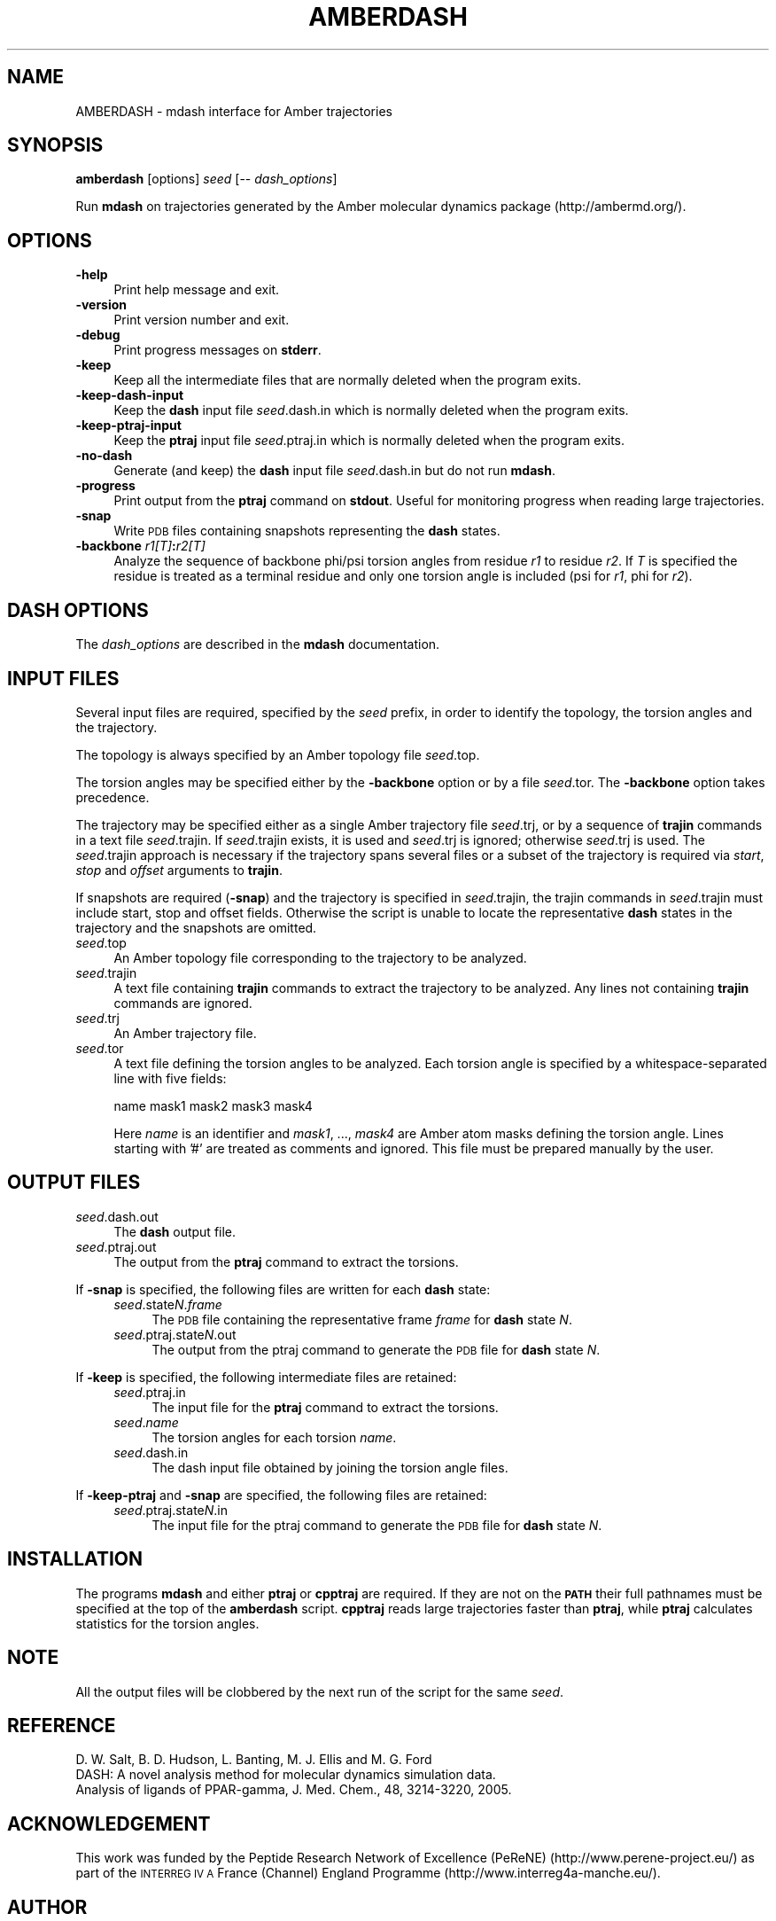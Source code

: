 .\" Automatically generated by Pod::Man 2.27 (Pod::Simple 3.28)
.\"
.\" Standard preamble:
.\" ========================================================================
.de Sp \" Vertical space (when we can't use .PP)
.if t .sp .5v
.if n .sp
..
.de Vb \" Begin verbatim text
.ft CW
.nf
.ne \\$1
..
.de Ve \" End verbatim text
.ft R
.fi
..
.\" Set up some character translations and predefined strings.  \*(-- will
.\" give an unbreakable dash, \*(PI will give pi, \*(L" will give a left
.\" double quote, and \*(R" will give a right double quote.  \*(C+ will
.\" give a nicer C++.  Capital omega is used to do unbreakable dashes and
.\" therefore won't be available.  \*(C` and \*(C' expand to `' in nroff,
.\" nothing in troff, for use with C<>.
.tr \(*W-
.ds C+ C\v'-.1v'\h'-1p'\s-2+\h'-1p'+\s0\v'.1v'\h'-1p'
.ie n \{\
.    ds -- \(*W-
.    ds PI pi
.    if (\n(.H=4u)&(1m=24u) .ds -- \(*W\h'-12u'\(*W\h'-12u'-\" diablo 10 pitch
.    if (\n(.H=4u)&(1m=20u) .ds -- \(*W\h'-12u'\(*W\h'-8u'-\"  diablo 12 pitch
.    ds L" ""
.    ds R" ""
.    ds C` ""
.    ds C' ""
'br\}
.el\{\
.    ds -- \|\(em\|
.    ds PI \(*p
.    ds L" ``
.    ds R" ''
.    ds C`
.    ds C'
'br\}
.\"
.\" Escape single quotes in literal strings from groff's Unicode transform.
.ie \n(.g .ds Aq \(aq
.el       .ds Aq '
.\"
.\" If the F register is turned on, we'll generate index entries on stderr for
.\" titles (.TH), headers (.SH), subsections (.SS), items (.Ip), and index
.\" entries marked with X<> in POD.  Of course, you'll have to process the
.\" output yourself in some meaningful fashion.
.\"
.\" Avoid warning from groff about undefined register 'F'.
.de IX
..
.nr rF 0
.if \n(.g .if rF .nr rF 1
.if (\n(rF:(\n(.g==0)) \{
.    if \nF \{
.        de IX
.        tm Index:\\$1\t\\n%\t"\\$2"
..
.        if !\nF==2 \{
.            nr % 0
.            nr F 2
.        \}
.    \}
.\}
.rr rF
.\"
.\" Accent mark definitions (@(#)ms.acc 1.5 88/02/08 SMI; from UCB 4.2).
.\" Fear.  Run.  Save yourself.  No user-serviceable parts.
.    \" fudge factors for nroff and troff
.if n \{\
.    ds #H 0
.    ds #V .8m
.    ds #F .3m
.    ds #[ \f1
.    ds #] \fP
.\}
.if t \{\
.    ds #H ((1u-(\\\\n(.fu%2u))*.13m)
.    ds #V .6m
.    ds #F 0
.    ds #[ \&
.    ds #] \&
.\}
.    \" simple accents for nroff and troff
.if n \{\
.    ds ' \&
.    ds ` \&
.    ds ^ \&
.    ds , \&
.    ds ~ ~
.    ds /
.\}
.if t \{\
.    ds ' \\k:\h'-(\\n(.wu*8/10-\*(#H)'\'\h"|\\n:u"
.    ds ` \\k:\h'-(\\n(.wu*8/10-\*(#H)'\`\h'|\\n:u'
.    ds ^ \\k:\h'-(\\n(.wu*10/11-\*(#H)'^\h'|\\n:u'
.    ds , \\k:\h'-(\\n(.wu*8/10)',\h'|\\n:u'
.    ds ~ \\k:\h'-(\\n(.wu-\*(#H-.1m)'~\h'|\\n:u'
.    ds / \\k:\h'-(\\n(.wu*8/10-\*(#H)'\z\(sl\h'|\\n:u'
.\}
.    \" troff and (daisy-wheel) nroff accents
.ds : \\k:\h'-(\\n(.wu*8/10-\*(#H+.1m+\*(#F)'\v'-\*(#V'\z.\h'.2m+\*(#F'.\h'|\\n:u'\v'\*(#V'
.ds 8 \h'\*(#H'\(*b\h'-\*(#H'
.ds o \\k:\h'-(\\n(.wu+\w'\(de'u-\*(#H)/2u'\v'-.3n'\*(#[\z\(de\v'.3n'\h'|\\n:u'\*(#]
.ds d- \h'\*(#H'\(pd\h'-\w'~'u'\v'-.25m'\f2\(hy\fP\v'.25m'\h'-\*(#H'
.ds D- D\\k:\h'-\w'D'u'\v'-.11m'\z\(hy\v'.11m'\h'|\\n:u'
.ds th \*(#[\v'.3m'\s+1I\s-1\v'-.3m'\h'-(\w'I'u*2/3)'\s-1o\s+1\*(#]
.ds Th \*(#[\s+2I\s-2\h'-\w'I'u*3/5'\v'-.3m'o\v'.3m'\*(#]
.ds ae a\h'-(\w'a'u*4/10)'e
.ds Ae A\h'-(\w'A'u*4/10)'E
.    \" corrections for vroff
.if v .ds ~ \\k:\h'-(\\n(.wu*9/10-\*(#H)'\s-2\u~\d\s+2\h'|\\n:u'
.if v .ds ^ \\k:\h'-(\\n(.wu*10/11-\*(#H)'\v'-.4m'^\v'.4m'\h'|\\n:u'
.    \" for low resolution devices (crt and lpr)
.if \n(.H>23 .if \n(.V>19 \
\{\
.    ds : e
.    ds 8 ss
.    ds o a
.    ds d- d\h'-1'\(ga
.    ds D- D\h'-1'\(hy
.    ds th \o'bp'
.    ds Th \o'LP'
.    ds ae ae
.    ds Ae AE
.\}
.rm #[ #] #H #V #F C
.\" ========================================================================
.\"
.IX Title "AMBERDASH 1"
.TH AMBERDASH 1 "2017-10-24" "perl v5.16.3" "User Contributed Perl Documentation"
.\" For nroff, turn off justification.  Always turn off hyphenation; it makes
.\" way too many mistakes in technical documents.
.if n .ad l
.nh
.SH "NAME"
AMBERDASH \- mdash interface for Amber trajectories
.SH "SYNOPSIS"
.IX Header "SYNOPSIS"
\&\fBamberdash\fR  [options] \fIseed\fR [\-\- \fIdash_options\fR]
.PP
Run \fBmdash\fR on trajectories generated by the Amber molecular dynamics package (http://ambermd.org/).
.SH "OPTIONS"
.IX Header "OPTIONS"
.IP "\fB\-help\fR" 4
.IX Item "-help"
Print help message and exit.
.IP "\fB\-version\fR" 4
.IX Item "-version"
Print version number and exit.
.IP "\fB\-debug\fR" 4
.IX Item "-debug"
Print progress messages on \fBstderr\fR.
.IP "\fB\-keep\fR" 4
.IX Item "-keep"
Keep all the intermediate files that are normally deleted when the
program exits.
.IP "\fB\-keep\-dash\-input\fR" 4
.IX Item "-keep-dash-input"
Keep the \fBdash\fR input file \fIseed\fR.dash.in which is normally deleted
when the program exits.
.IP "\fB\-keep\-ptraj\-input\fR" 4
.IX Item "-keep-ptraj-input"
Keep the \fBptraj\fR input file \fIseed\fR.ptraj.in which is normally deleted
when the program exits.
.IP "\fB\-no\-dash\fR" 4
.IX Item "-no-dash"
Generate (and keep) the \fBdash\fR input file \fIseed\fR.dash.in but do not
run \fBmdash\fR.
.IP "\fB\-progress\fR" 4
.IX Item "-progress"
Print output from the \fBptraj\fR command on \fBstdout\fR. Useful for
monitoring progress when reading large trajectories.
.IP "\fB\-snap\fR" 4
.IX Item "-snap"
Write \s-1PDB\s0 files containing snapshots representing the \fBdash\fR states.
.IP "\fB\-backbone\fR \fIr1[T]\fR\fB:\fR\fIr2[T]\fR" 4
.IX Item "-backbone r1[T]:r2[T]"
Analyze the sequence of backbone phi/psi torsion angles from residue
\&\fIr1\fR to residue \fIr2\fR. If \fIT\fR is specified the residue is treated as
a terminal residue and only one torsion angle is included (psi for
\&\fIr1\fR, phi for \fIr2\fR).
.SH "DASH OPTIONS"
.IX Header "DASH OPTIONS"
The \fIdash_options\fR are described in the \fBmdash\fR documentation.
.SH "INPUT FILES"
.IX Header "INPUT FILES"
Several input files are required, specified by the \fIseed\fR prefix, in
order to identify the topology, the torsion angles and the trajectory.
.PP
The topology is always specified by an Amber topology file \fIseed\fR.top.
.PP
The torsion angles may be specified either by the \fB\-backbone\fR option or
by a file \fIseed\fR.tor. The \fB\-backbone\fR option takes precedence.
.PP
The trajectory may be specified either as a single Amber trajectory
file \fIseed\fR.trj, or by a sequence of \fBtrajin\fR commands in a text
file \fIseed\fR.trajin. If \fIseed\fR.trajin exists, it is used and
\&\fIseed\fR.trj is ignored; otherwise \fIseed\fR.trj is used. The
\&\fIseed\fR.trajin approach is necessary if the trajectory spans several
files or a subset of the trajectory is required via \fIstart\fR, \fIstop\fR
and \fIoffset\fR arguments to \fBtrajin\fR.
.PP
If snapshots are required (\fB\-snap\fR) and the trajectory is specified
in \fIseed\fR.trajin, the trajin commands in \fIseed\fR.trajin must include
start, stop and offset fields. Otherwise the script is unable to
locate the representative \fBdash\fR states in the trajectory and the
snapshots are omitted.
.IP "\fIseed\fR.top" 4
.IX Item "seed.top"
An Amber topology file corresponding to the trajectory to be analyzed.
.IP "\fIseed\fR.trajin" 4
.IX Item "seed.trajin"
A text file containing \fBtrajin\fR commands to extract the trajectory to
be analyzed. Any lines not containing \fBtrajin\fR commands are ignored.
.IP "\fIseed\fR.trj" 4
.IX Item "seed.trj"
An Amber trajectory file.
.IP "\fIseed\fR.tor" 4
.IX Item "seed.tor"
A text file defining the torsion angles to be analyzed. Each torsion
angle is specified by a whitespace-separated line with five fields:
.Sp
.Vb 1
\&    name mask1 mask2 mask3 mask4
.Ve
.Sp
Here \fIname\fR is an identifier and \fImask1\fR, ..., \fImask4\fR are Amber
atom masks defining the torsion angle. Lines starting with '#' are
treated as comments and ignored. This file must be prepared manually
by the user.
.SH "OUTPUT FILES"
.IX Header "OUTPUT FILES"
.IP "\fIseed\fR.dash.out" 4
.IX Item "seed.dash.out"
The \fBdash\fR output file.
.IP "\fIseed\fR.ptraj.out" 4
.IX Item "seed.ptraj.out"
The output from the \fBptraj\fR command to extract the torsions.
.PP
If \fB\-snap\fR is specified, the following files are written for each \fBdash\fR state:
.RS 4
.IP "\fIseed\fR.state\fIN\fR.\fIframe\fR" 4
.IX Item "seed.stateN.frame"
The \s-1PDB\s0 file containing the representative frame \fIframe\fR for \fBdash\fR state \fIN\fR.
.IP "\fIseed\fR.ptraj.state\fIN\fR.out" 4
.IX Item "seed.ptraj.stateN.out"
The output from the ptraj command to generate the \s-1PDB\s0 file for \fBdash\fR state \fIN\fR.
.RE
.RS 4
.RE
.PP
If \fB\-keep\fR is specified, the following intermediate files are retained:
.RS 4
.IP "\fIseed\fR.ptraj.in" 4
.IX Item "seed.ptraj.in"
The input file for the \fBptraj\fR command to extract the torsions.
.IP "\fIseed\fR.\fIname\fR" 4
.IX Item "seed.name"
The torsion angles for each torsion \fIname\fR.
.IP "\fIseed\fR.dash.in" 4
.IX Item "seed.dash.in"
The dash input file obtained by joining the torsion angle files.
.RE
.RS 4
.RE
.PP
If \fB\-keep\-ptraj\fR and \fB\-snap\fR are specified, the following files are retained:
.RS 4
.IP "\fIseed\fR.ptraj.state\fIN\fR.in" 4
.IX Item "seed.ptraj.stateN.in"
The input file for the ptraj command to generate the \s-1PDB\s0 file for
\&\fBdash\fR state \fIN\fR.
.RE
.RS 4
.RE
.SH "INSTALLATION"
.IX Header "INSTALLATION"
The programs \fBmdash\fR and either \fBptraj\fR or \fBcpptraj\fR are
required. If they are not on the \fB\s-1PATH\s0\fR their full pathnames must be
specified at the top of the \fBamberdash\fR script. \fBcpptraj\fR reads
large trajectories faster than \fBptraj\fR, while \fBptraj\fR calculates
statistics for the torsion angles.
.SH "NOTE"
.IX Header "NOTE"
All the output files will be clobbered by the next run of the script for the same \fIseed\fR.
.SH "REFERENCE"
.IX Header "REFERENCE"
.Vb 3
\& D. W. Salt, B. D. Hudson, L. Banting, M. J. Ellis and M. G. Ford
\& DASH: A novel analysis method for molecular dynamics simulation data.
\& Analysis of ligands of PPAR\-gamma, J. Med. Chem., 48, 3214\-3220, 2005.
.Ve
.SH "ACKNOWLEDGEMENT"
.IX Header "ACKNOWLEDGEMENT"
This work was funded by the Peptide Research Network of Excellence
(PeReNE) (http://www.perene\-project.eu/) as part of the \s-1INTERREG IV A\s0
France (Channel) England Programme (http://www.interreg4a\-manche.eu/).
.SH "AUTHOR"
.IX Header "AUTHOR"
David Whitley, University of Portsmouth <david.whitley@port.ac.uk>.
